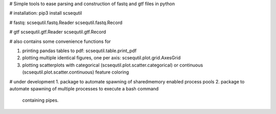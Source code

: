 
# Simple tools to ease parsing and construction of fastq and gtf files in python

# installation:
pip3 install scsequtil

# fastq:
scsequtil.fastq.Reader
scsequtil.fastq.Record

# gtf
scsequtil.gtf.Reader
scsequtil.gtf.Record

# also contains some convenience functions for

1. printing pandas tables to pdf: scsequtil.table.print_pdf
2. plotting multiple identical figures, one per axis: scsequtil.plot.grid.AxesGrid
3. plotting scatterplots with categorical (scsequtil.plot.scatter.categorical) or
   continuous (scsequtil.plot.scatter.continuous) feature coloring

# under development
1. package to automate spawning of sharedmemory enabled process pools
2. package to automate spawning of multiple processes to execute a bash command
   containing pipes.